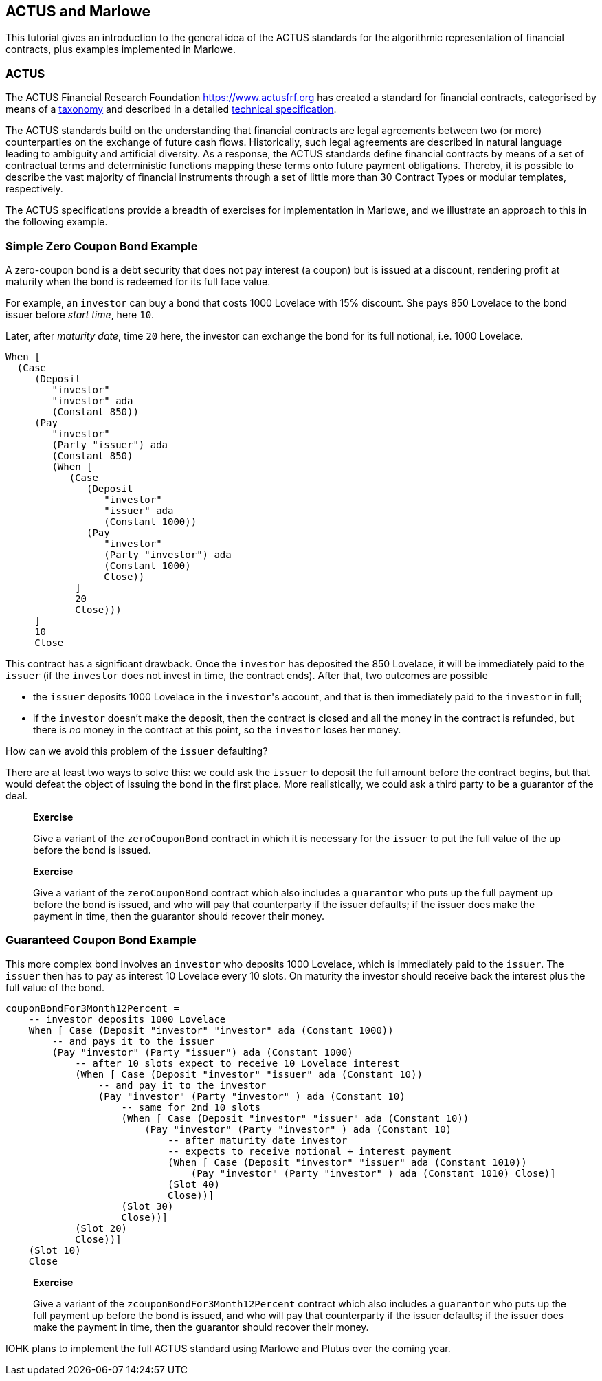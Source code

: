 [#actus-marlowe]
== ACTUS and Marlowe

This tutorial gives an introduction to the general idea of the ACTUS
standards for the algorithmic representation of financial contracts,
plus examples implemented in Marlowe.

=== ACTUS

The ACTUS Financial Research Foundation https://www.actusfrf.org has
created a standard for financial contracts, categorised by means of a
https://www.actusfrf.org/taxonomy[taxonomy] and described in a detailed
https://www.actusfrf.org/techspecs[technical specification].

The ACTUS standards build on the understanding that financial contracts
are legal agreements between two (or more) counterparties on the
exchange of future cash flows. Historically, such legal agreements are
described in natural language leading to ambiguity and artificial
diversity. As a response, the ACTUS standards define financial contracts
by means of a set of contractual terms and deterministic functions
mapping these terms onto future payment obligations. Thereby, it is
possible to describe the vast majority of financial instruments through
a set of little more than 30 Contract Types or modular templates,
respectively.

The ACTUS specifications provide a breadth of exercises for
implementation in Marlowe, and we illustrate an approach to this in the
following example.

=== Simple Zero Coupon Bond Example

A zero-coupon bond is a debt security that does not pay interest (a
coupon) but is issued at a discount, rendering profit at maturity
when the bond is redeemed for its full face value.

For example, an `investor` can buy a bond that costs 1000 Lovelace with 15% discount. She pays 850 Lovelace to the bond issuer before _start time_, here `10`.

Later, after _maturity date_, time `20` here, the investor can exchange the bond for its full notional, i.e. 1000 Lovelace.

[source,haskell]
----
When [
  (Case
     (Deposit
        "investor"
        "investor" ada
        (Constant 850))
     (Pay
        "investor"
        (Party "issuer") ada
        (Constant 850)
        (When [
           (Case
              (Deposit
                 "investor"
                 "issuer" ada
                 (Constant 1000))
              (Pay
                 "investor"
                 (Party "investor") ada
                 (Constant 1000)
                 Close))
            ]
            20
            Close)))
     ]
     10
     Close
----

This contract has a significant drawback. Once the `investor` has deposited the 850 Lovelace, it will be immediately paid to the `issuer` (if the `investor` does not invest in time, the contract ends). After that, two outcomes are possible

* the `issuer` deposits 1000 Lovelace in the `investor`{empty}'s account, and that is then immediately paid to the `investor` in full;
* if the `investor` doesn't make the deposit, then the contract is closed and all the money in the contract is refunded, but there is _no_ money in the contract at this point, so the `investor` loses her money.

How can we avoid this problem of the `issuer` defaulting?

There are at least two ways to solve this: we could ask the `issuer` to deposit the full amount before the contract begins, but that would defeat the object of issuing the bond in the first place. More realistically, we could ask a third party
to be a guarantor of the deal.

____
*Exercise*

Give a variant of the `+zeroCouponBond+` contract in which it is
necessary for the `issuer` to put the full value of the up before the
bond is issued.
____
____
*Exercise*

Give a variant of the `+zeroCouponBond+` contract which also includes a
`+guarantor+` who puts up the full payment up before the bond is issued,
and who will pay that counterparty if the issuer defaults; if the issuer
does make the payment in time, then the guarantor should recover their
money.
____


=== Guaranteed Coupon Bond Example

This more complex bond involves an `investor` who deposits 1000 Lovelace, which is immediately paid to the `issuer`. The `issuer` then has to pay as interest 10 Lovelace every 10 slots. On maturity the investor should  receive back the interest plus the full value of the bond.

[source,haskell]
----
couponBondFor3Month12Percent =
    -- investor deposits 1000 Lovelace
    When [ Case (Deposit "investor" "investor" ada (Constant 1000))
        -- and pays it to the issuer
        (Pay "investor" (Party "issuer") ada (Constant 1000)
            -- after 10 slots expect to receive 10 Lovelace interest
            (When [ Case (Deposit "investor" "issuer" ada (Constant 10))
                -- and pay it to the investor
                (Pay "investor" (Party "investor" ) ada (Constant 10)
                    -- same for 2nd 10 slots
                    (When [ Case (Deposit "investor" "issuer" ada (Constant 10))
                        (Pay "investor" (Party "investor" ) ada (Constant 10)
                            -- after maturity date investor
                            -- expects to receive notional + interest payment
                            (When [ Case (Deposit "investor" "issuer" ada (Constant 1010))
                                (Pay "investor" (Party "investor" ) ada (Constant 1010) Close)]
                            (Slot 40)
                            Close))]
                    (Slot 30)
                    Close))]
            (Slot 20)
            Close))]
    (Slot 10)
    Close
----

____
*Exercise*

Give a variant of the `+zcouponBondFor3Month12Percent+` contract which also includes a
`+guarantor+` who puts up the full payment up before the bond is issued,
and who will pay that counterparty if the issuer defaults; if the issuer
does make the payment in time, then the guarantor should recover their
money.
____

IOHK plans to implement the full ACTUS standard using Marlowe and Plutus
over the coming year.

